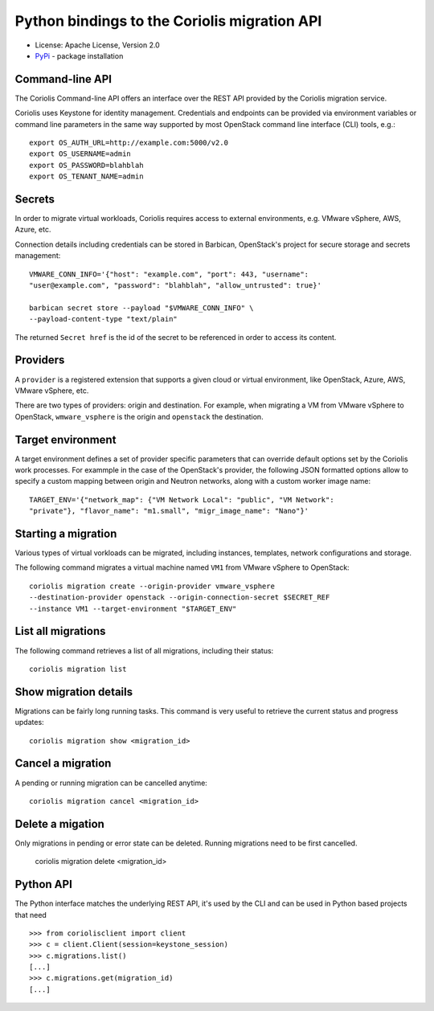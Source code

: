 Python bindings to the Coriolis migration API
=============================================

* License: Apache License, Version 2.0
* `PyPi`_ - package installation

.. _PyPi: https://pypi.python.org/pypi/python-coriolisclient

Command-line API
----------------

The Coriolis Command-line API offers an interface over the REST API provided by
the Coriolis migration service.

Coriolis uses Keystone for identity management. Credentials and endpoints can
be provided via environment variables or command line parameters in the same
way supported by most OpenStack command line interface (CLI) tools, e.g.::

    export OS_AUTH_URL=http://example.com:5000/v2.0
    export OS_USERNAME=admin
    export OS_PASSWORD=blahblah
    export OS_TENANT_NAME=admin

Secrets
-------

In order to migrate virtual workloads, Coriolis requires access to external
environments, e.g. VMware vSphere, AWS, Azure, etc.

Connection details including credentials can be stored in Barbican,
OpenStack's project for secure storage and secrets management::

    VMWARE_CONN_INFO='{"host": "example.com", "port": 443, "username":
    "user@example.com", "password": "blahblah", "allow_untrusted": true}'

    barbican secret store --payload "$VMWARE_CONN_INFO" \
    --payload-content-type "text/plain"

The returned ``Secret href`` is the id of the secret to be referenced in order
to access its content.


Providers
---------

A ``provider`` is a registered extension that supports a given cloud or
virtual environment, like OpenStack, Azure, AWS, VMware vSphere, etc.

There are two types of providers: origin and destination. For example, when
migrating a VM from VMware vSphere to OpenStack, ``wmware_vsphere`` is the
origin and ``openstack`` the destination.

Target environment
------------------

A target environment defines a set of provider specific parameters that can
override default options set by the Coriolis work processes. For exammple in the
case of the OpenStack's provider, the following JSON formatted options allow to
specify a custom mapping between origin and Neutron networks, along with a
custom worker image name::

    TARGET_ENV='{"network_map": {"VM Network Local": "public", "VM Network":
    "private"}, "flavor_name": "m1.small", "migr_image_name": "Nano"}'


Starting a migration
--------------------

Various types of virtual vorkloads can be migrated, including instances,
templates, network configurations and storage.

The following command migrates a virtual machine named ``VM1`` from VMware
vSphere to OpenStack::

    coriolis migration create --origin-provider vmware_vsphere
    --destination-provider openstack --origin-connection-secret $SECRET_REF
    --instance VM1 --target-environment "$TARGET_ENV"

List all migrations
-------------------

The following command retrieves a list of all migrations, including their
status::

    coriolis migration list

Show migration details
----------------------

Migrations can be fairly long running tasks. This command is very useful to
retrieve the current status and progress updates::

    coriolis migration show <migration_id>

Cancel a migration
------------------

A pending or running migration can be cancelled anytime::

    coriolis migration cancel <migration_id>

Delete a migation
-----------------

Only migrations in pending or error state can be deleted. Running migrations
need to be first cancelled.

    coriolis migration delete <migration_id>


Python API
----------

The Python interface matches the underlying REST API, it's used by the CLI and
can be used in Python based projects that need ::

    >>> from coriolisclient import client
    >>> c = client.Client(session=keystone_session)
    >>> c.migrations.list()
    [...]
    >>> c.migrations.get(migration_id)
    [...]
